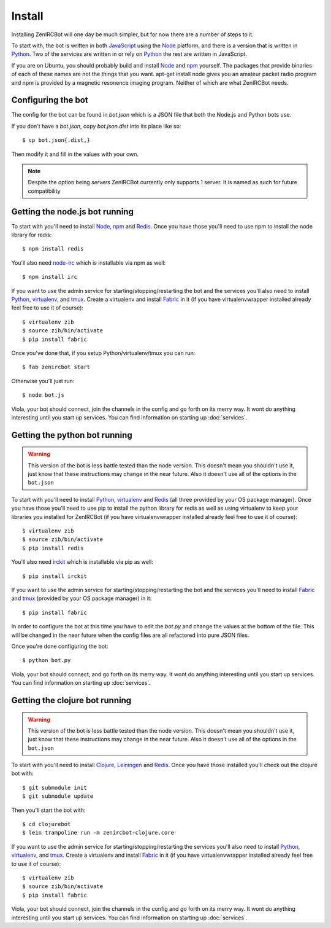 Install
=======

Installing ZenIRCBot will one day be much simpler, but for now there
are a number of steps to it.

To start with, the bot is written in both JavaScript_ using the Node_
platform, and there is a version that is written in Python_. Two of
the services are written in or rely on Python_ the rest are written in
JavaScript.

If you are on Ubuntu, you should probably build and install Node_ and
npm_ yourself. The packages that provide binaries of each of these
names are not the things that you want. apt-get install node gives you
an amateur packet radio program and npm is provided by a magnetic
resonence imaging program. Neither of which are what ZenIRCBot needs.

Configuring the bot
-------------------

The config for the bot can be found in `bot.json` which is a JSON file
that both the Node.js and Python bots use.

If you don't have a `bot.json`, copy `bot.json.dist` into its place
like so::

    $ cp bot.json{.dist,}

Then modify it and fill in the values with your own.

.. note:: Despite the option being `servers` ZenIRCBot currently only
          supports 1 server. It is named as such for future
          compatibility

Getting the node.js bot running
-------------------------------

To start with you'll need to install Node_, npm_ and Redis_. Once you
have those you'll need to use npm to install the node library for
redis::

    $ npm install redis

You'll also need node-irc_ which is installable via npm as well::

    $ npm install irc

If you want to use the admin service for starting/stopping/restarting
the bot and the services you'll also need to install Python_,
virtualenv_, and tmux_. Create a virtualenv and install Fabric_ in
it (if you have virtualenvwrapper installed already feel free to use
it of course)::

    $ virtualenv zib
    $ source zib/bin/activate
    $ pip install fabric

Once you've done that, if you setup Python/virtualenv/tmux you can
run::

    $ fab zenircbot start

Otherwise you'll just run::

    $ node bot.js

Viola, your bot should connect, join the channels in the config and go
forth on its merry way. It wont do anything interesting until you
start up services. You can find information on starting up :doc:`services`.

Getting the python bot running
------------------------------

.. warning::

    This version of the bot is less battle tested than the node
    version. This doesn't mean you shouldn't use it, just know that
    these instructions may change in the near future. Also it doesn't
    use all of the options in the ``bot.json``

To start with you'll need to install Python_, virtualenv_ and Redis_
(all three provided by your OS package manager). Once you have those
you'll need to use pip to install the python library for redis as well
as using virtualenv to keep your libraries you installed for ZenIRCBot
(if you have virtualenvwrapper installed already feel free to use it
of course)::

    $ virtualenv zib
    $ source zib/bin/activate
    $ pip install redis

You'll also need irckit_ which is installable via pip as well::

    $ pip install irckit

If you want to use the admin service for starting/stopping/restarting
the bot and the services you'll need to install Fabric_ and tmux_
(provided by your OS package manager) in it::

    $ pip install fabric

In order to configure the bot at this time you have to edit the
`bot.py` and change the values at the bottom of the file. This will be
changed in the near future when the config files are all refactored
into pure JSON files.

Once you're done configuring the bot::

    $ python bot.py

Viola, your bot should connect, and go forth on its merry way. It wont
do anything interesting until you start up services. You can find
information on starting up :doc:`services`.

Getting the clojure bot running
-------------------------------

.. warning::

    This version of the bot is less battle tested than the node
    version. This doesn't mean you shouldn't use it, just know that
    these instructions may change in the near future. Also it doesn't
    use all of the options in the ``bot.json``

To start with you'll need to install Clojure_, Leiningen_ and
Redis_. Once you have those installed you'll check out the clojure bot
with::

    $ git submodule init
    $ git submodule update

Then you'll start the bot with::

    $ cd clojurebot
    $ lein trampoline run -m zenircbot-clojure.core

If you want to use the admin service for starting/stopping/restarting
the services you'll also need to install Python_, virtualenv_, and
tmux_. Create a virtualenv and install Fabric_ in it (if you have
virtualenvwrapper installed already feel free to use it of course)::

    $ virtualenv zib
    $ source zib/bin/activate
    $ pip install fabric

Viola, your bot should connect, join the channels in the config and go
forth on its merry way. It wont do anything interesting until you
start up services. You can find information on starting up :doc:`services`.


.. _JavaScript: http://en.wikipedia.org/wiki/JavaScript
.. _node: http://nodejs.org
.. _Python: http://python.org
.. _npm: http://npmjs.org
.. _Redis: http://redis.io
.. _node-irc: https://github.com/martynsmith/node-irc
.. _virtualenv: http://pypi.python.org/pypi/virtualenv
.. _tmux: http://tmux.sourceforge.net/
.. _Fabric: http://fabfile.org/
.. _irckit: https://github.com/coleifer/irc
.. _Clojure: http://clojure.org/
.. _Leiningen: https://github.com/technomancy/leiningen
